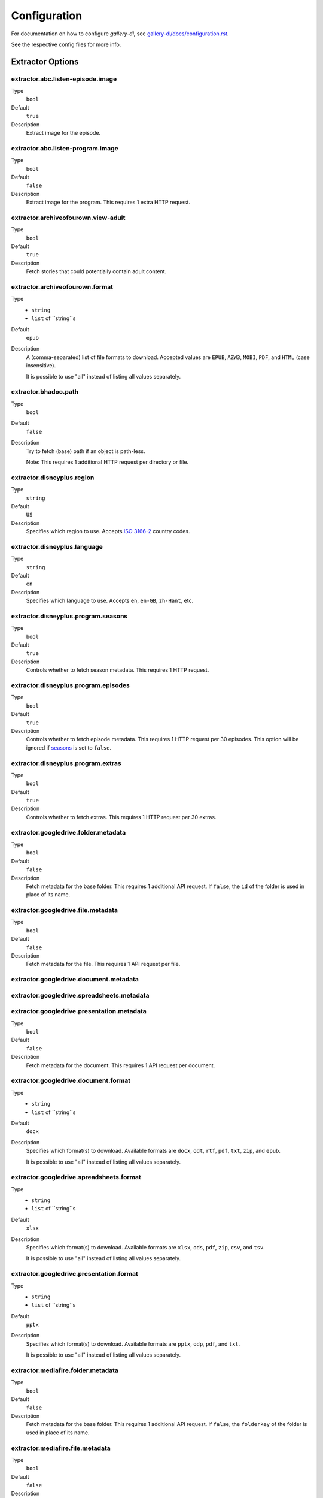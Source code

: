 Configuration
#############


For documentation on how to configure *gallery-dl*, see
`gallery-dl/docs/configuration.rst <https://github.com/mikf/gallery-dl/blob/master/docs/configuration.rst>`__.

See the respective config files for more info.


Extractor Options
=================


extractor.abc.listen-episode.image
----------------------------------
Type
    ``bool``
Default
    ``true``
Description
    Extract image for the episode.


extractor.abc.listen-program.image
----------------------------------
Type
    ``bool``
Default
    ``false``
Description
    Extract image for the program. This requires 1 extra HTTP request.


extractor.archiveofourown.view-adult
------------------------------------
Type
    ``bool``
Default
    ``true``
Description
    Fetch stories that could potentially contain adult content.


extractor.archiveofourown.format
--------------------------------
Type
    * ``string``
    * ``list`` of ``string``s
Default
    ``epub``
Description
    A (comma-separated) list of file formats to download.
    Accepted values are ``EPUB``, ``AZW3``, ``MOBI``, ``PDF``,
    and ``HTML`` (case insensitive).

    It is possible to use "all" instead of listing all values separately.


extractor.bhadoo.path
---------------------
Type
    ``bool``
Default
    ``false``
Description
    Try to fetch (base) path if an object is path-less.

    Note: This requires 1 additional HTTP request per directory or file.


extractor.disneyplus.region
---------------------------
Type
    ``string``
Default
    ``US``
Description
    Specifies which region to use. Accepts
    `ISO 3166-2 <https://en.wikipedia.org/wiki/ISO_3166-2>`__ country codes.


extractor.disneyplus.language
-----------------------------
Type
    ``string``
Default
    ``en``
Description
    Specifies which language to use. Accepts ``en``, ``en-GB``,
    ``zh-Hant``, etc.


extractor.disneyplus.program.seasons
------------------------------------
Type
    ``bool``
Default
    ``true``
Description
    Controls whether to fetch season metadata. This requires 1 HTTP request.


extractor.disneyplus.program.episodes
-------------------------------------
Type
    ``bool``
Default
    ``true``
Description
    Controls whether to fetch episode metadata. This requires 1 HTTP request
    per 30 episodes. This option will be ignored if
    `seasons <extractor.disneyplus.program.seasons_>`_ is set to ``false``.


extractor.disneyplus.program.extras
-----------------------------------
Type
    ``bool``
Default
    ``true``
Description
    Controls whether to fetch extras. This requires 1 HTTP request
    per 30 extras.


extractor.googledrive.folder.metadata
-------------------------------------
Type
    ``bool``
Default
    ``false``
Description
    Fetch metadata for the base folder. This requires 1 additional API request.
    If ``false``, the ``id`` of the folder is used in place of its name.


extractor.googledrive.file.metadata
-----------------------------------
Type
    ``bool``
Default
    ``false``
Description
    Fetch metadata for the file. This requires 1 API request per file.


extractor.googledrive.document.metadata
---------------------------------------
extractor.googledrive.spreadsheets.metadata
-------------------------------------------
extractor.googledrive.presentation.metadata
-------------------------------------------
Type
    ``bool``
Default
    ``false``
Description
    Fetch metadata for the document. This requires 1 API request per document.


extractor.googledrive.document.format
-------------------------------------
Type
    * ``string``
    * ``list`` of ``string``s
Default
    ``docx``
Description
    Specifies which format(s) to download. Available formats are
    ``docx``, ``odt``, ``rtf``, ``pdf``, ``txt``, ``zip``, and ``epub``.

    It is possible to use "all" instead of listing all values separately.


extractor.googledrive.spreadsheets.format
-----------------------------------------
Type
    * ``string``
    * ``list`` of ``string``s
Default
    ``xlsx``
Description
    Specifies which format(s) to download. Available formats are
    ``xlsx``, ``ods``, ``pdf``, ``zip``, ``csv``, and ``tsv``.

    It is possible to use "all" instead of listing all values separately.


extractor.googledrive.presentation.format
-----------------------------------------
Type
    * ``string``
    * ``list`` of ``string``s
Default
    ``pptx``
Description
    Specifies which format(s) to download. Available formats are
    ``pptx``, ``odp``, ``pdf``, and ``txt``.

    It is possible to use "all" instead of listing all values separately.


extractor.mediafire.folder.metadata
-----------------------------------
Type
    ``bool``
Default
    ``false``
Description
    Fetch metadata for the base folder. This requires 1 additional API request.
    If ``false``, the ``folderkey`` of the folder is used in place of its name.


extractor.mediafire.file.metadata
---------------------------------
Type
    ``bool``
Default
    ``false``
Description
    Fetch metadata for the file. This requires 1 API request per file.


extractor.podbean.feed.podcast-logo
-----------------------------------
Type
    ``bool``
Default
    ``true``
Description
    Extract podcast logo.


extractor.podbean.feed.episode-logo
-----------------------------------
Type
    ``bool``
Default
    ``true``
Description
    Extract episode logo.

